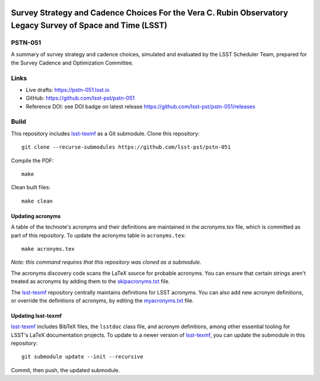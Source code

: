 .. image:: https://img.shields.io/badge/pstn--051-lsst.io-brightgreen.svg
   :target: https://pstn-051.lsst.io
.. image:: https://travis-ci.com/lsst-pst/pstn-051.svg
   :target: https://travis-ci.com/lsst-pst/pstn-051

############################################################################################################
Survey Strategy and Cadence Choices For the Vera C. Rubin Observatory Legacy Survey of Space and Time (LSST)
############################################################################################################

PSTN-051
========

A summary of survey strategy and cadence choices, simulated and evaluated by the LSST Scheduler Team, prepared for the Survey Cadence and Optimization Committee.

Links
=====

- Live drafts: https://pstn-051.lsst.io
- GitHub: https://github.com/lsst-pst/pstn-051

- Reference DOI: see DOI badge on latest release https://github.com/lsst-pst/pstn-051/releases


Build
=====

This repository includes lsst-texmf_ as a Git submodule.
Clone this repository::

    git clone --recurse-submodules https://github.com/lsst-pst/pstn-051

Compile the PDF::

    make

Clean built files::

    make clean

Updating acronyms
-----------------

A table of the technote's acronyms and their definitions are maintained in the `acronyms.tex` file, which is committed as part of this repository.
To update the acronyms table in ``acronyms.tex``::

    make acronyms.tex

*Note: this command requires that this repository was cloned as a submodule.*

The acronyms discovery code scans the LaTeX source for probable acronyms.
You can ensure that certain strings aren't treated as acronyms by adding them to the `skipacronyms.txt <./skipacronyms.txt>`_ file.

The lsst-texmf_ repository centrally maintains definitions for LSST acronyms.
You can also add new acronym definitions, or override the definitions of acronyms, by editing the `myacronyms.txt <./myacronyms.txt>`_ file.

Updating lsst-texmf
-------------------

`lsst-texmf`_ includes BibTeX files, the ``lsstdoc`` class file, and acronym definitions, among other essential tooling for LSST's LaTeX documentation projects.
To update to a newer version of `lsst-texmf`_, you can update the submodule in this repository::

   git submodule update --init --recursive

Commit, then push, the updated submodule.

.. _lsst-texmf: https://github.com/lsst/lsst-texmf
